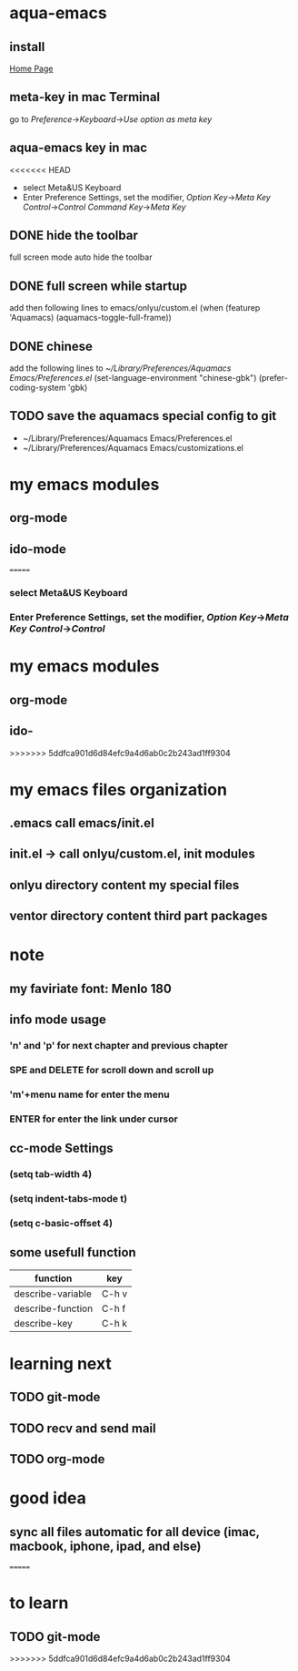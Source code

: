 
* aqua-emacs
** install
   [[http://aquamacs.org/][Home Page]]
** meta-key in mac Terminal
   go to [[Preference]]->[[Keyboard]]->[[Use option as meta key]]
** aqua-emacs key in mac
<<<<<<< HEAD
   - select Meta&US Keyboard
   - Enter Preference Settings, set the modifier, [[Option Key]]->[[Meta Key]]
     [[Control]]->[[Control]] [[Command Key]]->[[Meta Key]]
** DONE hide the toolbar
   full screen mode auto hide the toolbar
** DONE full screen while startup

   add then following lines to emacs/onlyu/custom.el
   (when (featurep 'Aquamacs)
   (aquamacs-toggle-full-frame))

** DONE chinese
   add the following lines to [[~/Library/Preferences/Aquamacs Emacs/Preferences.el]]
   (set-language-environment "chinese-gbk")
   (prefer-coding-system 'gbk)
** TODO save the aquamacs special config to git
   - ~/Library/Preferences/Aquamacs Emacs/Preferences.el
   - ~/Library/Preferences/Aquamacs Emacs/customizations.el

* my emacs modules
** org-mode
** ido-mode


=======
*** select Meta&US Keyboard
*** Enter Preference Settings, set the modifier, [[Option Key]]->[[Meta Key]] [[Control]]->[[Control]]
* my emacs modules
** org-mode
** ido-
>>>>>>> 5ddfca901d6d84efc9a4d6ab0c2b243ad1ff9304
* my emacs files organization
** .emacs call emacs/init.el
** init.el -> call onlyu/custom.el, init modules
** onlyu directory content my special files
** ventor directory content third part packages

* note
** my faviriate font: Menlo 180
** info mode usage 
*** 'n' and 'p' for next chapter and previous chapter
*** SPE and DELETE for scroll down and scroll up
*** 'm'+menu name for enter the menu
*** ENTER for enter the link under cursor
** cc-mode Settings
*** (setq tab-width 4)
*** (setq indent-tabs-mode t)
*** (setq c-basic-offset 4)
** some usefull function
|-------------------+-------|
| function          | key   |
|-------------------+-------|
| describe-variable | C-h v |
| describe-function | C-h f |
| describe-key      | C-h k |
|-------------------+-------|

* learning next
** TODO git-mode
** TODO recv and send mail
** TODO org-mode

* good idea
** sync all files automatic for all device (imac, macbook, iphone, ipad, and else)
=======
* to learn
** TODO git-mode
>>>>>>> 5ddfca901d6d84efc9a4d6ab0c2b243ad1ff9304
